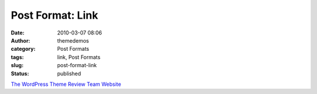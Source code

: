 Post Format: Link
#################
:date: 2010-03-07 08:06
:author: themedemos
:category: Post Formats
:tags: link, Post Formats
:slug: post-format-link
:status: published

`The WordPress Theme Review Team
Website <http://make.wordpress.org/themes>`__
